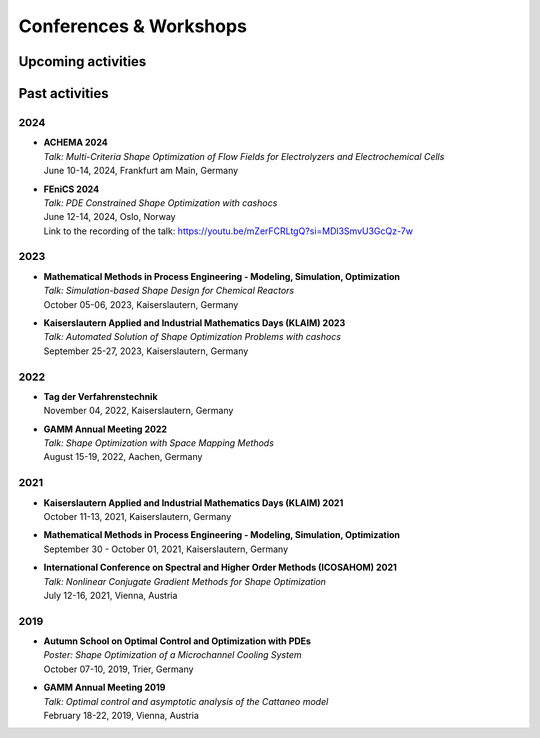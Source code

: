 Conferences & Workshops
=======================

Upcoming activities
-------------------


Past activities
---------------


2024
^^^^

* | **ACHEMA 2024**
  | *Talk: Multi-Criteria Shape Optimization of Flow Fields for Electrolyzers and Electrochemical Cells*
  | June 10-14, 2024, Frankfurt am Main, Germany

* | **FEniCS 2024**
  | *Talk: PDE Constrained Shape Optimization with cashocs*
  | June 12-14, 2024, Oslo, Norway
  | Link to the recording of the talk: `<https://youtu.be/mZerFCRLtgQ?si=MDl3SmvU3GcQz-7w>`_


2023
^^^^
* | **Mathematical Methods in Process Engineering - Modeling, Simulation, Optimization**
  | *Talk: Simulation-based Shape Design for Chemical Reactors*
  | October 05-06, 2023, Kaiserslautern, Germany

* | **Kaiserslautern Applied and Industrial Mathematics Days (KLAIM) 2023**
  | *Talk: Automated Solution of Shape Optimization Problems with cashocs*
  | September 25-27, 2023, Kaiserslautern, Germany


2022
^^^^

* | **Tag der Verfahrenstechnik**
  | November 04, 2022, Kaiserslautern, Germany

* | **GAMM Annual Meeting 2022**
  | *Talk: Shape Optimization with Space Mapping Methods*
  | August 15-19, 2022, Aachen, Germany


2021
^^^^

* | **Kaiserslautern Applied and Industrial Mathematics Days (KLAIM) 2021**
  | October 11-13, 2021, Kaiserslautern, Germany

* | **Mathematical Methods in Process Engineering - Modeling, Simulation, Optimization**
  | September 30 - October 01, 2021, Kaiserslautern, Germany

* | **International Conference on Spectral and Higher Order Methods (ICOSAHOM) 2021**
  | *Talk: Nonlinear Conjugate Gradient Methods for Shape Optimization*
  | July 12-16, 2021, Vienna, Austria


2019
^^^^

* | **Autumn School on Optimal Control and Optimization with PDEs**
  | *Poster: Shape Optimization of a Microchannel Cooling System*
  | October 07-10, 2019, Trier, Germany

* | **GAMM Annual Meeting 2019**
  | *Talk: Optimal control and asymptotic analysis of the Cattaneo model*
  | February 18-22, 2019, Vienna, Austria
